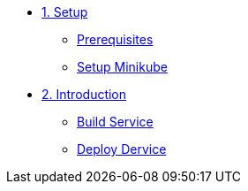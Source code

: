 * xref:01-setup.adoc[1. Setup]
** xref:01-setup.adoc#prerequisite[Prerequisites]
** xref:01-setup.adoc#minikube[Setup Minikube]

* xref:02-deploy.adoc[2. Introduction]
** xref:02-deploy.adoc#package[Build Service]
** xref:02-deploy.adoc#deploy[Deploy Dervice]